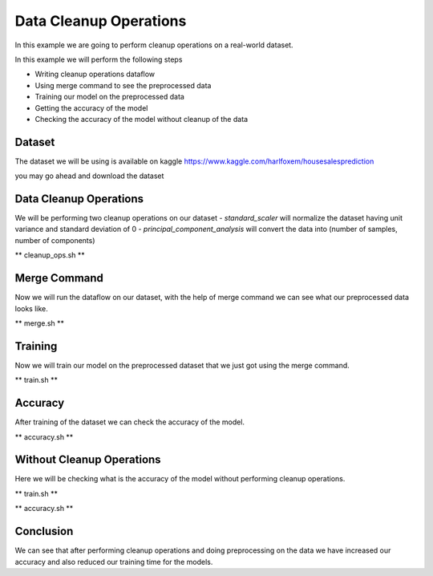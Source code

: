 Data Cleanup Operations
=======================

In this example we are going to perform cleanup
operations on a real-world dataset.

In this example we will perform the following steps

- Writing cleanup operations dataflow
- Using merge command to see the preprocessed data
- Training our model on the preprocessed data
- Getting the accuracy of the model
- Checking the accuracy of the model without cleanup
  of the data

Dataset
-------

The dataset we will be using is available on
kaggle https://www.kaggle.com/harlfoxem/housesalesprediction

you may go ahead and download the dataset

Data Cleanup Operations
-----------------------

We will be performing two cleanup operations on our dataset
- `standard_scaler` will normalize the dataset having
unit variance and standard deviation of 0
- `principal_component_analysis` will convert the data
into (number of samples, number of components)

** cleanup_ops.sh **

.. code-block:: console
    :test:

    dffml dataflow create \
        -config \
            "kc_house_data.csv"=convert_records_to_list.source.config.filename \
            csv=convert_records_to_list.source.plugin \
        -inputs \
            '["records"]'=get_single_spec \
            '["bedrooms", "bathrooms", "sqft_living", "sqft_lot", "floors", "waterfront", "view", "condition", "grade", "sqft_above", "sqft_basement", "yr_built", "yr_renovated", "zipcode", "lat", "long", "sqft_living15", "sqft_lot15"]'=features \
            '["price"]'=predict_features \
            None=n_components \
        -flow \
            '[{"convert_records_to_list": "matrix"}]'=standard_scaler.inputs.data \
            '[{"standard_scaler": "result"}]'=principal_component_analysis.inputs.data \
            '[{"seed": ["n_components"]}]'=principal_component_analysis.inputs.n_components \
            '[{"principal_component_analysis": "result"}]'=convert_list_to_records.inputs.matrix \
            '[{"convert_records_to_list": "keys"}]'=convert_list_to_records.inputs.keys \
            --\
                convert_list_to_records \
                convert_records_to_list \
                principal_component_analysis \
                standard_scaler \
                get_single | \
        tee clean_ops.json

Merge Command
-------------

Now we will run the dataflow on our dataset, with
the help of merge command we can see what our preprocessed
data looks like.

** merge.sh **

.. code-block:: console
    :test:

    dffml merge text=dfpreprocess temp=csv \
        -source-text-dataflow clean_ops.json \
        -source-text-features price:float:1 bedrooms:float:1 bathrooms:float:1 sqft_living:float:1 sqft_lot:float:1 floors:str:1 waterfront:float:1 view:float:1 condition:float:1 grade:float:1 sqft_above:float:1 sqft_basement:float:1 yr_built:float:1 yr_renovated:float:1 zipcode:str:1 lat:float:1 long:float:1 sqft_living15:float:1 sqft_lot15:float:1 \
        -source-text-source csv \
        -source-text-source-filename kc_house_data.csv \
        -source-temp-filename preprocessed.csv \
        -source-temp-allowempty \
        -source-temp-readwrite \
        -log debug
    
    $ cat preprocessed.csv

Training
--------

Now we will train our model on the preprocessed
dataset that we just got using the merge command.

** train.sh **

.. code-block:: console
    :test:

    dffml train \
        -model scikiteln \
        -model-features bedrooms:float:1 bathrooms:float:1 sqft_living:float:1 sqft_lot:float:1 floors:str:1 waterfront:float:1 view:float:1 condition:float:1 grade:float:1 sqft_above:float:1 sqft_basement:float:1 yr_built:float:1 yr_renovated:float:1 zipcode:str:1 lat:float:1 long:float:1 sqft_living15:float:1 sqft_lot15:float:1 \
        -model-predict price:float:1 \
        -model-location tempdir \
        -sources f=csv \
        -source-filename preprocessed.csv \
        -log debug

Accuracy
--------

After training of the dataset we can check the
accuracy of the model.

** accuracy.sh **

.. code-block:: console
    :test:

    dffml accuracy \
        -model scikiteln \
        -scorer exvscore \
        -model-features price:float:1 bedrooms:float:1 bathrooms:float:1 sqft_living:float:1 sqft_lot:float:1 floors:str:1 waterfront:float:1 view:float:1 condition:float:1 grade:float:1 sqft_above:float:1 sqft_basement:float:1 yr_built:float:1 yr_renovated:float:1 zipcode:str:1 lat:float:1 long:float:1 sqft_living15:float:1 sqft_lot15:float:1 \
        -model-predict price:float:1 \
        -model-location tempdir \
        -sources f=csv \
        -source-filename preprocessed.csv \
        -log debug

Without Cleanup Operations
--------------------------

Here we will be checking what is the accuracy
of the model without performing cleanup operations.

** train.sh **

.. code-block:: console
    :test:

    dffml train \
        -model scikiteln \
        -model-features bedrooms:float:1 bathrooms:float:1 sqft_living:float:1 sqft_lot:float:1 floors:str:1 waterfront:float:1 view:float:1 condition:float:1 grade:float:1 sqft_above:float:1 sqft_basement:float:1 yr_built:float:1 yr_renovated:float:1 zipcode:str:1 lat:float:1 long:float:1 sqft_living15:float:1 sqft_lot15:float:1 \
        -model-predict price:float:1 \
        -model-location tempdir \
        -sources f=csv \
        -source-filename kc_house_data.csv \
        -log debug

** accuracy.sh **

.. code-block:: console
    :test:

    dffml accuracy \
        -model scikiteln \
        -scorer exvscore \
        -model-features bedrooms:float:1 bathrooms:float:1 sqft_living:float:1 sqft_lot:float:1 floors:str:1 waterfront:float:1 view:float:1 condition:float:1 grade:float:1 sqft_above:float:1 sqft_basement:float:1 yr_built:float:1 yr_renovated:float:1 zipcode:str:1 lat:float:1 long:float:1 sqft_living15:float:1 sqft_lot15:float:1 \
        -model-predict price:float:1 \
        -model-location tempdir \
        -sources f=csv \
        -source-filename kc_house_data.csv \
        -log debug

Conclusion
----------

We can see that after performing cleanup operations
and doing preprocessing on the data we have increased
our accuracy and also reduced our training time for the
models.
